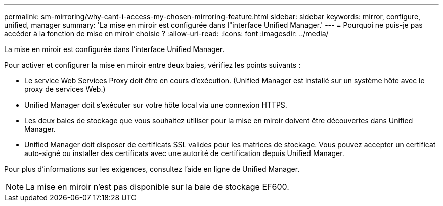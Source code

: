 ---
permalink: sm-mirroring/why-cant-i-access-my-chosen-mirroring-feature.html 
sidebar: sidebar 
keywords: mirror, configure, unified, manager 
summary: 'La mise en miroir est configurée dans l"interface Unified Manager.' 
---
= Pourquoi ne puis-je pas accéder à la fonction de mise en miroir choisie ?
:allow-uri-read: 
:icons: font
:imagesdir: ../media/


[role="lead"]
La mise en miroir est configurée dans l'interface Unified Manager.

Pour activer et configurer la mise en miroir entre deux baies, vérifiez les points suivants :

* Le service Web Services Proxy doit être en cours d'exécution. (Unified Manager est installé sur un système hôte avec le proxy de services Web.)
* Unified Manager doit s'exécuter sur votre hôte local via une connexion HTTPS.
* Les deux baies de stockage que vous souhaitez utiliser pour la mise en miroir doivent être découvertes dans Unified Manager.
* Unified Manager doit disposer de certificats SSL valides pour les matrices de stockage. Vous pouvez accepter un certificat auto-signé ou installer des certificats avec une autorité de certification depuis Unified Manager.


Pour plus d'informations sur les exigences, consultez l'aide en ligne de Unified Manager.

[NOTE]
====
La mise en miroir n'est pas disponible sur la baie de stockage EF600.

====